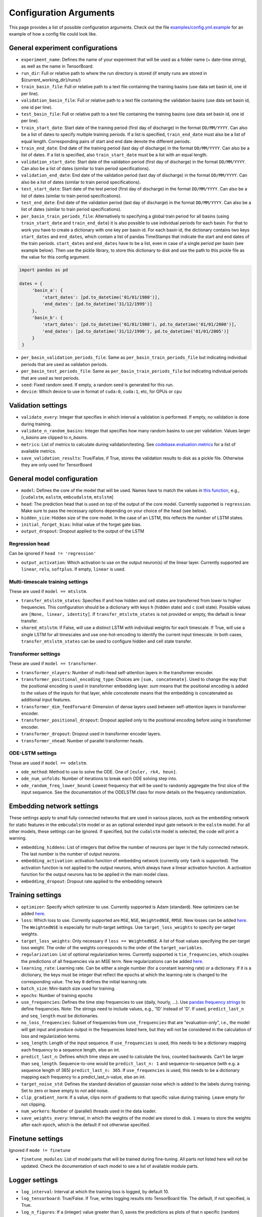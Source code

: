 Configuration Arguments
=======================

This page provides a list of possible configuration arguments.
Check out the file `examples/config.yml.example <https://github.com/neuralhydrology/neuralhydrology/blob/master/examples/config.yml.example>`__ for an example of how a config file could look like.

General experiment configurations
---------------------------------

-  ``experiment_name``: Defines the name of your experiment that will be
   used as a folder name (+ date-time string), as well as the name in
   TensorBoard.

-  ``run_dir``: Full or relative path to where the run directory is
   stored (if empty runs are stored in ${current\_working\_dir}/runs/)

-  ``train_basin_file``: Full or relative path to a text file containing
   the training basins (use data set basin id, one id per line).
-  ``validation_basin_file``: Full or relative path to a text file
   containing the validation basins (use data set basin id, one id per
   line).
-  ``test_basin_file``: Full or relative path to a text file containing
   the training basins (use data set basin id, one id per line).

-  ``train_start_date``: Start date of the training period (first day of
   discharge) in the format ``DD/MM/YYYY``. Can also be a list of dates
   to specify multiple training periods. If a list is specified, ``train_end_date``
   must also be a list of equal length. Corresponding pairs of start and
   end date denote the different periods.
-  ``train_end_date``: End date of the training period (last day of
   discharge) in the format ``DD/MM/YYYY``. Can also be a list of dates.
   If a list is specified, also ``train_start_date`` must be a list with
   an equal length.
-  ``validation_start_date``: Start date of the validation period (first
   day of discharge) in the format ``DD/MM/YYYY``. Can also be 
   a list of dates (similar to train period specifications).
-  ``validation_end_date``: End date of the validation period (last day
   of discharge) in the format ``DD/MM/YYYY``. Can also be 
   a list of dates (similar to train period specifications).
-  ``test_start_date``: Start date of the test period (first day of
   discharge) in the format ``DD/MM/YYYY``. Can also be 
   a list of dates (similar to train period specifications).
-  ``test_end_date``: End date of the validation period (last day of
   discharge) in the format ``DD/MM/YYYY``. Can also be 
   a list of dates (similar to train period specifications).
-  ``per_basin_train_periods_file``: Alternatively to specifying a global
   train period for all basins (using ``train_start_date`` and ``train_end_date``)
   it is also possible to use individual periods for each basin. For that to work
   you have to create a dictionary with one key per basin id. For each basin id,
   the dictionary contains two keys ``start_dates`` and ``end_dates``, which
   contain a list of pandas TimeStamps that indicate the start and end dates
   of the train periods. ``start_dates`` and ``end_dates`` have to be a list,
   even in case of a single period per basin (see example below). Then use the
   pickle library, to store this dictionary to disk and use the path to this
   pickle file as the value for this config argument.

.. code-block::

   import pandas as pd

   dates = {
        'basin_a': {
            'start_dates': [pd.to_datetime('01/01/1980')],
            'end_dates': [pd.to_datetime('31/12/1999')]
        },
        'basin_b': {
            'start_dates': [pd.to_datetime('01/01/1980'), pd.to_datetime('01/01/2000')],
            'end_dates': [pd.to_datetime('31/12/1990'), pd.to_datetime('01/01/2005')]
        }
    }

-  ``per_basin_validation_periods_file``: Same as ``per_basin_train_periods_file``
   but indicating individual periods that are used as validation periods.
-  ``per_basin_test_periods_file``: Same as ``per_basin_train_periods_file``
   but indicating individual periods that are used as test periods.

-  ``seed``: Fixed random seed. If empty, a random seed is generated for
   this run.

-  ``device``: Which device to use in format of ``cuda:0``, ``cuda:1``,
   etc, for GPUs or ``cpu``

Validation settings
-------------------

-  ``validate_every``: Integer that specifies in which interval a
   validation is performed. If empty, no validation is done during
   training.

-  ``validate_n_random_basins``: Integer that specifies how many random
   basins to use per validation. Values larger *n_basins* are clipped
   to *n_basins*.

-  ``metrics``: List of metrics to calculate during validation/testing.
   See
   `codebase.evaluation.metrics <https://neuralhydrology.readthedocs.io/en/latest/api/neuralhydrology.evaluation.metrics.html>`__
   for a list of available metrics.

-  ``save_validation_results``: True/False, if True, stores the
   validation results to disk as a pickle file. Otherwise they are only
   used for TensorBoard

General model configuration
---------------------------

-  ``model``: Defines the core of the model that will be used. Names
   have to match the values in `this
   function <https://github.com/neuralhydrology/neuralhydrology/blob/master/neuralhydrology/modelzoo/__init__.py#L14>`__,
   e.g., [``cudalstm``, ``ealstm``, ``embcudalstm``, ``mtslstm``]

-  ``head``: The prediction head that is used on top of the output of
   the core model. Currently supported is ``regression``.
   Make sure to pass the necessary options depending on your
   choice of the head (see below).

-  ``hidden_size``: Hidden size of the core model. In the case of an
   LSTM, this reflects the number of LSTM states.

-  ``initial_forget_bias``: Initial value of the forget gate bias.

-  ``output_dropout``: Dropout applied to the output of the LSTM

Regression head
~~~~~~~~~~~~~~~

Can be ignored if ``head != 'regression'``

-  ``output_activation``: Which activation to use on the output
   neuron(s) of the linear layer. Currently supported are ``linear``,
   ``relu``, ``softplus``. If empty, ``linear`` is used.


Multi-timescale training settings
~~~~~~~~~~~~~~~~~~~~~~~~~~~~~~~~~
These are used if ``model == mtslstm``.

-  ``transfer_mtslstm_states``: Specifies if and how hidden and cell
   states are transferred from lower to higher frequencies. This
   configuration should be a dictionary with keys ``h`` (hidden state)
   and ``c`` (cell state). Possible values are
   ``[None, linear, identity]``. If ``transfer_mtslstm_states`` is not
   provided or empty, the default is linear transfer.

-  ``shared_mtslstm``: If False, will use a distinct LSTM with
   individual weights for each timescale. If True, will use a single
   LSTM for all timescales and use one-hot-encoding to identify the
   current input timescale. In both cases, ``transfer_mtslstm_states``
   can be used to configure hidden and cell state transfer.

Transformer settings
~~~~~~~~~~~~~~~~~~~~

These are used if ``model == transformer``.

-  ``transformer_nlayers``: Number of multi-head self-attention layers in the 
   transformer encoder.
-  ``transformer_positional_encoding_type``: Choices are ``[sum, concatenate]``.
   Used to change the way that the positional encoding is used in transformer
   embedding layer. `sum` means that the positional encoding is added to the values
   of the inputs for that layer, while `concatenate` means that the embedding is concatenated
   as additional input features.
-  ``transformer_dim_feedforward``: Dimension of dense layers used between
   self-attention layers in transformer encoder.
-  ``transformer_positional_dropout``: Dropout applied only to the positional
   encoding before using in transformer encoder.
-  ``transformer_dropout``: Dropout used in transformer encoder layers.
-  ``transformer_nhead``: Number of parallel transformer heads.

ODE-LSTM settings
~~~~~~~~~~~~~~~~~

These are used if ``model == odelstm``.

-  ``ode_method``: Method to use to solve the ODE. One of
   ``[euler, rk4, heun]``.

-  ``ode_num_unfolds``: Number of iterations to break each ODE solving
   step into.

-  ``ode_random_freq_lower_bound``: Lowest frequency that will be used
   to randomly aggregate the first slice of the input sequence. See the
   documentation of the ODELSTM class for more details on the frequency
   randomization.

Embedding network settings
--------------------------

These settings apply to small fully connected networks that are used in
various places, such as the embedding network for static features in the
``embcudalstm`` model or as an optional extended input gate network in 
the ``ealstm`` model. For all other models, these settings can be ignored.
If specified, but the ``cudalstm`` model is selected, the code will print a 
warning.

-  ``embedding_hiddens``: List of integers that define the number of
   neurons per layer in the fully connected network. The last number is
   the number of output neurons.

-  ``embedding_activation``: activation function of embedding network
   (currently only ``tanh`` is supported). The activation function is
   not applied to the output neurons, which always have a linear
   activation function. A activation function for the output neurons has
   to be applied in the main model class.

-  ``embedding_dropout``: Dropout rate applied to the embedding network

Training settings
-----------------

-  ``optimizer``: Specify which optimizer to use. Currently supported
   is Adam (standard). New optimizers can be added
   `here <https://neuralhydrology.readthedocs.io/en/latest/api/neuralhydrology.training.html#neuralhydrology.training.get_optimizer>`__.

-  ``loss``: Which loss to use. Currently supported are ``MSE``,
   ``NSE``, ``WeightedNSE``, ``RMSE``. New losses can be added
   `here <https://neuralhydrology.readthedocs.io/en/latest/api/neuralhydrology.training.loss.html>`__.
   The ``WeightedNSE`` is especially for multi-target 
   settings. Use ``target_loss_weights`` to specify per-target
   weights.

-  ``target_loss_weights``: Only necessary if ``loss == WeightedNSE``. A list 
   of float values specifying the per-target loss weight. The order of the 
   weights corresponds to the order of the ``target_variables``.

-  ``regularization``: List of optional regularization terms. Currently
   supported is ``tie_frequencies``, which couples the predictions of
   all frequencies via an MSE term. New regularizations can be added
   `here <https://neuralhydrology.readthedocs.io/en/latest/api/neuralhydrology.training.regularization.html>`__.

-  ``learning_rate``: Learning rate. Can be either a single number (for
   a constant learning rate) or a dictionary. If it is a dictionary, the
   keys must be integer that reflect the epochs at which the learning
   rate is changed to the corresponding value. The key ``0`` defines the
   initial learning rate.

-  ``batch_size``: Mini-batch size used for training.

-  ``epochs``: Number of training epochs

-  ``use_frequencies``: Defines the time step frequencies to use (daily,
   hourly, ...). Use `pandas frequency
   strings <https://pandas.pydata.org/pandas-docs/stable/user_guide/timeseries.html#timeseries-offset-aliases>`__
   to define frequencies. Note: The strings need to include values,
   e.g., '1D' instead of 'D'. If used, ``predict_last_n`` and
   ``seq_length`` must be dictionaries.

-  ``no_loss_frequencies``: Subset of frequencies from
   ``use_frequencies`` that are "evaluation-only", i.e., the model will
   get input and produce output in the frequencies listed here, but they
   will not be considered in the calculation of loss and regularization
   terms.

-  ``seq_length``: Length of the input sequence. If ``use_frequencies``
   is used, this needs to be a dictionary mapping each frequency to a
   sequence length, else an int.

-  ``predict_last_n``: Defines which time steps are used to calculate
   the loss, counted backwards. Can't be larger than ``seq_length``.
   Sequence-to-one would be ``predict_last_n: 1`` and
   sequence-to-sequence (with e.g. a sequence length of 365)
   ``predict_last_n: 365``. If ``use_frequencies`` is used, this needs
   to be a dictionary mapping each frequency to a
   predict\_last\_n-value, else an int.

-  ``target_noise_std``: Defines the standard deviation of gaussian
   noise which is added to the labels during training. Set to zero or
   leave empty to *not* add noise.

-  ``clip_gradient_norm``: If a value, clips norm of gradients to that
   specific value during training. Leave empty for not clipping.

-  ``num_workers``: Number of (parallel) threads used in the data
   loader.

-  ``save_weights_every``: Interval, in which the weights of the model
   are stored to disk. ``1`` means to store the weights after each
   epoch, which is the default if not otherwise specified.
   
Finetune settings
-----------------

Ignored if ``mode != finetune``

-  ``finetune_modules``: List of model parts that will be trained
   during fine-tuning. All parts *not* listed here will not be
   updated. Check the documentation of each model to see a list
   of available module parts.

Logger settings
---------------

-  ``log_interval``: Interval at which the training loss is logged, 
   by default 10.
-  ``log_tensorboard``: True/False. If True, writes logging results into
   TensorBoard file. The default, if not specified, is True.

-  ``log_n_figures``: If a (integer) value greater than 0, saves the
   predictions as plots of that n specific (random) basins during
   validations.

Data settings
-------------

-  ``dataset``: Defines which data set will be used. Currently supported
   are ``camels_us`` (CAMELS data set by Newman et al.), ``CAMELS_GB``
   (the GB version of CAMELS by Coxon et al.), ``CAMELS_CL`` (the CL
   version of CAMELS by Alvarez-Garreton et al.), and 
   ``hourly_camels_us`` (hourly data for 516 CAMELS basins).

-  ``data_dir``: Full or relative path to the root directory of the data set.

-  ``train_data_file``: If not empty, uses the pickled file at this path
   as the training data. Can be used to not create the same data set
   multiple times, which saves disk space and time. If empty, creates
   new data set and optionally stores the data in the run directory (if
   ``save_train_data`` is True).

-  ``cache_validation_data``: True/False. If True, caches validation data 
   in memory for the time of training, which does speed up the overall
   training time. By default True, since even larger datasets are usually
   just a few GB in memory, which most modern machines can handle.

-  ``dynamic_inputs``: List of variables to use as time series inputs.
   Names must match the exact names as defined in the data set. Note: In
   case of multiple input forcing products, you have to append the
   forcing product behind each variable. E.g., 'prcp(mm/day)' of the
   daymet product is 'prcp(mm/day)_daymet'. When training on multiple
   frequencies (cf. ``use_frequencies``), it is possible to define
   dynamic inputs for each frequency individually. To do so,
   ``dynamic_inputs`` must be a dict mapping each frequency to a list of
   variables. E.g., to use precipitation from daymet for daily and from
   nldas-hourly for hourly predictions:

   ::

       dynamic_inputs:
         1D:
           - prcp(mm/day)_daymet
         1H:
           - total_precipitation_nldas_hourly

-  ``target_variables``: List of the target variable(s). Names must match
   the exact names as defined in the data set.

-  ``clip_targets_to_zero``: Optional list of target variables to clip to
   zero during evaluation.

-  ``duplicate_features``: Can be used to duplicate time series features
   (e.g., for different normalizations). Can be either a str, list or dictionary
   (mapping from strings to ints). If string, duplicates the corresponding
   feature once. If list, duplicates all features in that list once. Use
   a dictionary to specify the exact number of duplicates you like.
   To each duplicated feature, we append ``_copyN``, where `N` is counter
   starting at 1.

-  ``lagged_features``: Can be used to add a lagged copy of another
   feature to the list of available input/output features. Has to be a
   dictionary mapping from strings to int, where the string specifies the
   feature name and the int the number of lagged time steps. Those values
   can be positive or negative (see
   `pandas shift <https://pandas.pydata.org/pandas-docs/stable/reference/api/pandas.DataFrame.shift.html>`__
   for details). We append ``_shiftN`` to each lagged feature, where `N`
   is the shift count.

-  ``custom_normalization``: Has to be a dictionary, mapping from
   time series feature names to ``centering`` and/or ``scaling``. Using
   this argument allows to overwrite the default zero mean, unit
   variance normalization per feature. Supported options for
   ``centering`` are 'None' or 'none', 'mean', 'median' and min.
   None/none sets the centering parameter to 0.0, mean to the feature
   mean, median to the feature median, and min to the feature
   minimum, respectively. Supported options for `scaling` are
   'None' or 'none', 'std', 'minmax'. None/none sets the scaling
   parameter to 1.0, std to the feature standard deviation and
   minmax to the feature max minus the feature min. The combination
   of centering: min and scaling: minmax results in min/max
   feature scaling to the range [0,1].

-  ``additional_feature_files``: Path to a pickle file (or list of paths
   for multiple files), containing a dictionary with each key
   corresponding to one basin id and the value is a date-time indexed
   pandas DataFrame. Allows the option to add any arbitrary data that is
   not included in the standard data sets. **Convention**: If a column
   is used as static input, the value to use for specific sample should
   be in same row (datetime) as the target discharge value.

-  ``evolving_attributes``: Columns of the DataFrame loaded with the
   ``additional_feature_files`` that should be used as "static" features.
   These values will be used as static inputs, but they can evolve over time.
   Convention: The value to use for a specific input sequence should be in the
   same row (datetime) as the last time step of that sequence.
   Names must match the column names in the DataFrame. Leave empty to
   not use any additional static feature.

-  ``use_basin_id_encoding``: True/False. If True, creates a
   basin-one-hot encoding as a(n) (additional) static feature vector for
   each sample.

-  ``static_attributes``: Which static attributes to use (e.g., from the static camels attributes for the CAMELS
   dataset). Leave empty if none should be used. For hydroatlas attributes, use ``hydroatlas_attributes`` instead.
   Names must match the exact names as defined in the data set.

-  ``hydroatlas_attributes``: Which HydroATLAS attributes to use. Leave
   empty if none should be used. Names must match the exact names as
   defined in the data set.

CAMELS US specific
~~~~~~~~~~~~~~~~~~

Can be ignored if ``dataset not in ['camels_us', 'hourly_camels_us']``

-  ``forcings``: Can be either a string or a list of strings that
   correspond to forcing products in the camels data set. Also supports
   ``maurer_extended``, ``nldas_extended``, and (for
   ``hourly_camels_us``) ``nldas_hourly``.

